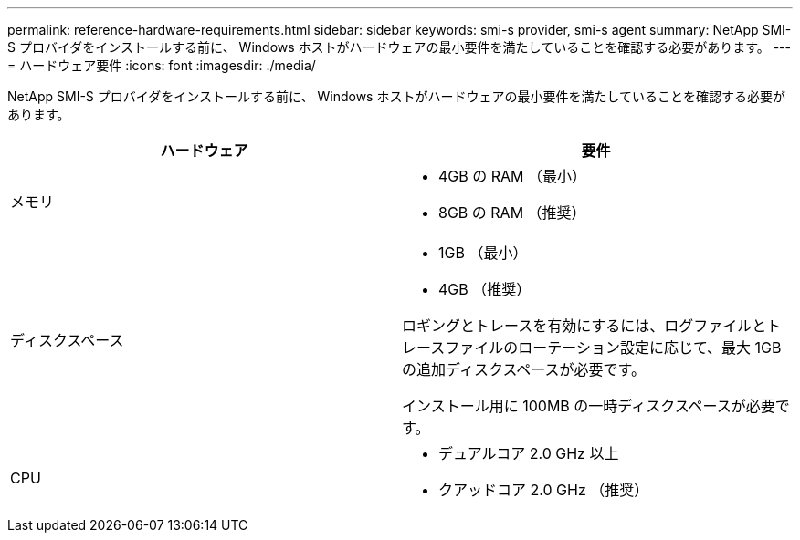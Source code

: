 ---
permalink: reference-hardware-requirements.html 
sidebar: sidebar 
keywords: smi-s provider, smi-s agent 
summary: NetApp SMI-S プロバイダをインストールする前に、 Windows ホストがハードウェアの最小要件を満たしていることを確認する必要があります。 
---
= ハードウェア要件
:icons: font
:imagesdir: ./media/


[role="lead"]
NetApp SMI-S プロバイダをインストールする前に、 Windows ホストがハードウェアの最小要件を満たしていることを確認する必要があります。

[cols="2*"]
|===
| ハードウェア | 要件 


 a| 
メモリ
 a| 
* 4GB の RAM （最小）
* 8GB の RAM （推奨）




 a| 
ディスクスペース
 a| 
* 1GB （最小）
* 4GB （推奨）


ロギングとトレースを有効にするには、ログファイルとトレースファイルのローテーション設定に応じて、最大 1GB の追加ディスクスペースが必要です。

インストール用に 100MB の一時ディスクスペースが必要です。



 a| 
CPU
 a| 
* デュアルコア 2.0 GHz 以上
* クアッドコア 2.0 GHz （推奨）


|===